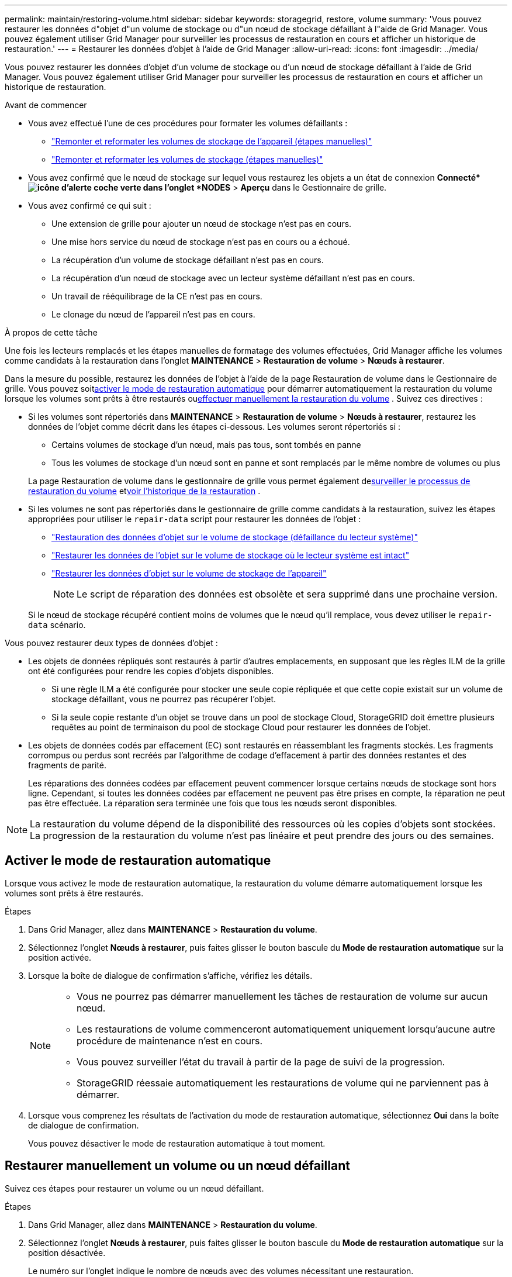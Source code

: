 ---
permalink: maintain/restoring-volume.html 
sidebar: sidebar 
keywords: storagegrid, restore, volume 
summary: 'Vous pouvez restaurer les données d"objet d"un volume de stockage ou d"un nœud de stockage défaillant à l"aide de Grid Manager.  Vous pouvez également utiliser Grid Manager pour surveiller les processus de restauration en cours et afficher un historique de restauration.' 
---
= Restaurer les données d'objet à l'aide de Grid Manager
:allow-uri-read: 
:icons: font
:imagesdir: ../media/


[role="lead"]
Vous pouvez restaurer les données d'objet d'un volume de stockage ou d'un nœud de stockage défaillant à l'aide de Grid Manager.  Vous pouvez également utiliser Grid Manager pour surveiller les processus de restauration en cours et afficher un historique de restauration.

.Avant de commencer
* Vous avez effectué l’une de ces procédures pour formater les volumes défaillants :
+
** link:../maintain/remounting-and-reformatting-appliance-storage-volumes.html["Remonter et reformater les volumes de stockage de l'appareil (étapes manuelles)"]
** link:../maintain/remounting-and-reformatting-storage-volumes-manual-steps.html["Remonter et reformater les volumes de stockage (étapes manuelles)"]


* Vous avez confirmé que le nœud de stockage sur lequel vous restaurez les objets a un état de connexion *Connecté*image:../media/icon_alert_green_checkmark.png["icône d'alerte coche verte"] dans l'onglet *NODES* > *Aperçu* dans le Gestionnaire de grille.
* Vous avez confirmé ce qui suit :
+
** Une extension de grille pour ajouter un nœud de stockage n'est pas en cours.
** Une mise hors service du nœud de stockage n'est pas en cours ou a échoué.
** La récupération d'un volume de stockage défaillant n'est pas en cours.
** La récupération d'un nœud de stockage avec un lecteur système défaillant n'est pas en cours.
** Un travail de rééquilibrage de la CE n'est pas en cours.
** Le clonage du nœud de l'appareil n'est pas en cours.




.À propos de cette tâche
Une fois les lecteurs remplacés et les étapes manuelles de formatage des volumes effectuées, Grid Manager affiche les volumes comme candidats à la restauration dans l'onglet *MAINTENANCE* > *Restauration de volume* > *Nœuds à restaurer*.

Dans la mesure du possible, restaurez les données de l’objet à l’aide de la page Restauration de volume dans le Gestionnaire de grille.  Vous pouvez soit<<enable-auto-restore-mode,activer le mode de restauration automatique>> pour démarrer automatiquement la restauration du volume lorsque les volumes sont prêts à être restaurés ou<<manually-restore,effectuer manuellement la restauration du volume>> .  Suivez ces directives :

* Si les volumes sont répertoriés dans *MAINTENANCE* > *Restauration de volume* > *Nœuds à restaurer*, restaurez les données de l'objet comme décrit dans les étapes ci-dessous. Les volumes seront répertoriés si :
+
** Certains volumes de stockage d'un nœud, mais pas tous, sont tombés en panne
** Tous les volumes de stockage d'un nœud sont en panne et sont remplacés par le même nombre de volumes ou plus


+
La page Restauration de volume dans le gestionnaire de grille vous permet également de<<view-restoration-progress,surveiller le processus de restauration du volume>> et<<view-restoration-history,voir l'historique de la restauration>> .

* Si les volumes ne sont pas répertoriés dans le gestionnaire de grille comme candidats à la restauration, suivez les étapes appropriées pour utiliser le `repair-data` script pour restaurer les données de l'objet :
+
** link:restoring-object-data-to-storage-volume.html["Restauration des données d'objet sur le volume de stockage (défaillance du lecteur système)"]
** link:restoring-object-data-to-storage-volume-where-system-drive-is-intact.html["Restaurer les données de l'objet sur le volume de stockage où le lecteur système est intact"]
** link:restoring-object-data-to-storage-volume-for-appliance.html["Restaurer les données d'objet sur le volume de stockage de l'appareil"]
+

NOTE: Le script de réparation des données est obsolète et sera supprimé dans une prochaine version.



+
Si le nœud de stockage récupéré contient moins de volumes que le nœud qu'il remplace, vous devez utiliser le `repair-data` scénario.



Vous pouvez restaurer deux types de données d’objet :

* Les objets de données répliqués sont restaurés à partir d'autres emplacements, en supposant que les règles ILM de la grille ont été configurées pour rendre les copies d'objets disponibles.
+
** Si une règle ILM a été configurée pour stocker une seule copie répliquée et que cette copie existait sur un volume de stockage défaillant, vous ne pourrez pas récupérer l'objet.
** Si la seule copie restante d'un objet se trouve dans un pool de stockage Cloud, StorageGRID doit émettre plusieurs requêtes au point de terminaison du pool de stockage Cloud pour restaurer les données de l'objet.


* Les objets de données codés par effacement (EC) sont restaurés en réassemblant les fragments stockés.  Les fragments corrompus ou perdus sont recréés par l'algorithme de codage d'effacement à partir des données restantes et des fragments de parité.
+
Les réparations des données codées par effacement peuvent commencer lorsque certains nœuds de stockage sont hors ligne.  Cependant, si toutes les données codées par effacement ne peuvent pas être prises en compte, la réparation ne peut pas être effectuée.  La réparation sera terminée une fois que tous les nœuds seront disponibles.




NOTE: La restauration du volume dépend de la disponibilité des ressources où les copies d’objets sont stockées.  La progression de la restauration du volume n’est pas linéaire et peut prendre des jours ou des semaines.



== [[enable-auto-restore-mode]]Activer le mode de restauration automatique

Lorsque vous activez le mode de restauration automatique, la restauration du volume démarre automatiquement lorsque les volumes sont prêts à être restaurés.

.Étapes
. Dans Grid Manager, allez dans *MAINTENANCE* > *Restauration du volume*.
. Sélectionnez l'onglet *Nœuds à restaurer*, puis faites glisser le bouton bascule du *Mode de restauration automatique* sur la position activée.
. Lorsque la boîte de dialogue de confirmation s’affiche, vérifiez les détails.
+
[NOTE]
====
** Vous ne pourrez pas démarrer manuellement les tâches de restauration de volume sur aucun nœud.
** Les restaurations de volume commenceront automatiquement uniquement lorsqu'aucune autre procédure de maintenance n'est en cours.
** Vous pouvez surveiller l’état du travail à partir de la page de suivi de la progression.
** StorageGRID réessaie automatiquement les restaurations de volume qui ne parviennent pas à démarrer.


====
. Lorsque vous comprenez les résultats de l’activation du mode de restauration automatique, sélectionnez *Oui* dans la boîte de dialogue de confirmation.
+
Vous pouvez désactiver le mode de restauration automatique à tout moment.





== [[manually-restore]]Restaurer manuellement un volume ou un nœud défaillant

Suivez ces étapes pour restaurer un volume ou un nœud défaillant.

.Étapes
. Dans Grid Manager, allez dans *MAINTENANCE* > *Restauration du volume*.
. Sélectionnez l'onglet *Nœuds à restaurer*, puis faites glisser le bouton bascule du *Mode de restauration automatique* sur la position désactivée.
+
Le numéro sur l’onglet indique le nombre de nœuds avec des volumes nécessitant une restauration.

. Développez chaque nœud pour voir les volumes qui nécessitent une restauration et leur état.
. Corrigez tous les problèmes empêchant la restauration de chaque volume.  Les problèmes seront indiqués lorsque vous sélectionnez *En attente des étapes manuelles*, s'il s'affiche comme état du volume.
. Sélectionnez un nœud à restaurer où tous les volumes indiquent un état Prêt à restaurer.
+
Vous ne pouvez restaurer les volumes que pour un nœud à la fois.

+
Chaque volume du nœud doit indiquer qu’il est prêt à être restauré.

. Sélectionnez *Démarrer la restauration*.
. Répondez à tous les avertissements qui pourraient apparaître ou sélectionnez *Démarrer quand même* pour ignorer les avertissements et démarrer la restauration.


Les nœuds sont déplacés de l'onglet *Nœuds à restaurer* vers l'onglet *Progression de la restauration* lorsque la restauration démarre.

Si une restauration de volume ne peut pas être démarrée, le nœud revient à l'onglet *Nœuds à restaurer*.



== [[view-restoration-progress]]Voir la progression de la restauration

L'onglet *Progression de la restauration* affiche l'état du processus de restauration du volume et des informations sur les volumes d'un nœud en cours de restauration.

Les taux de réparation des données pour les objets répliqués et codés par effacement dans tous les volumes sont des moyennes résumant toutes les restaurations en cours, y compris celles initiées à l'aide de `repair-data` scénario.  Le pourcentage d'objets dans ces volumes qui sont intacts et ne nécessitent pas de restauration est également indiqué.


NOTE: La restauration des données répliquées dépend de la disponibilité des ressources où les copies répliquées sont stockées.  La progression de la restauration des données répliquées n’est pas linéaire et peut prendre des jours ou des semaines.

La section Tâches de restauration affiche des informations sur les restaurations de volumes démarrées à partir de Grid Manager.

* Le numéro dans l'en-tête de la section Tâches de restauration indique le nombre de volumes en cours de restauration ou en file d'attente pour restauration.
* Le tableau affiche des informations sur chaque volume d’un nœud en cours de restauration et sa progression.
+
** La progression de chaque nœud affiche le pourcentage pour chaque tâche.
** Développez la colonne Détails pour afficher l’heure de début de la restauration et l’ID de la tâche.


* Si une restauration de volume échoue :
+
** La colonne Statut indique `failed (attempting retry)` , et sera réessayé automatiquement.
** Si plusieurs tâches de restauration ont échoué, la tâche la plus récente sera automatiquement relancée en premier.
** L'alerte *Échec de la réparation EC* est déclenchée si les nouvelles tentatives continuent d'échouer.  Suivez les étapes de l’alerte pour résoudre le problème.






== [[view-restoration-history]]Afficher l'historique de restauration

L'onglet *Historique de restauration* affiche des informations sur toutes les restaurations de volumes qui ont été effectuées avec succès.


NOTE: Les tailles ne s'appliquent pas aux objets répliqués et apparaissent uniquement pour les restaurations contenant des objets de données à code d'effacement (EC).
